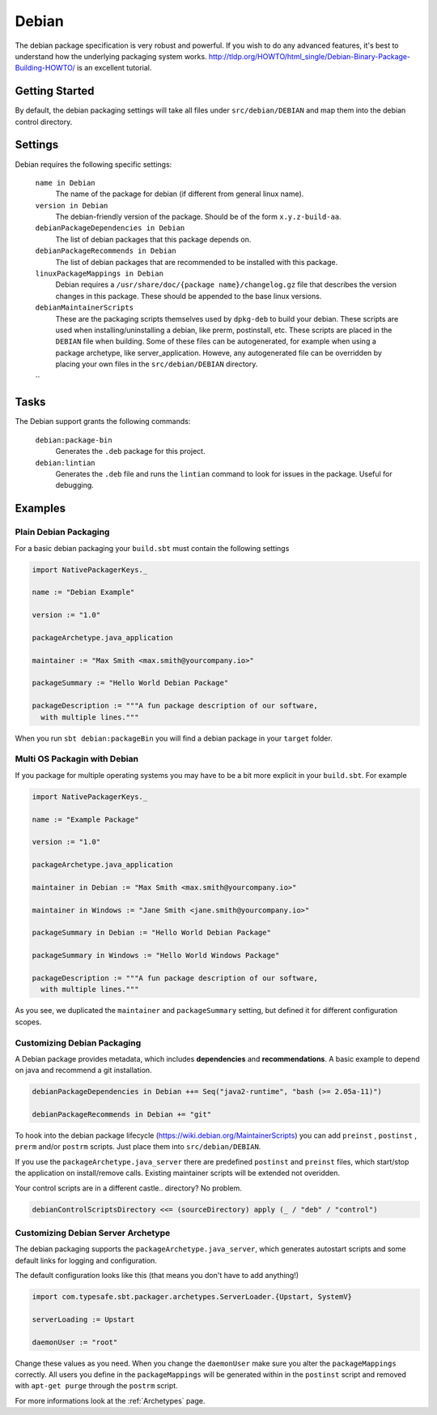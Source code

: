 Debian
======
The debian package specification is very robust and powerful.  If you wish to do any advanced features, it's best to understand how
the underlying packaging system works.  http://tldp.org/HOWTO/html_single/Debian-Binary-Package-Building-HOWTO/ is an excellent tutorial.



Getting Started
---------------
By default, the debian packaging settings will take all files under ``src/debian/DEBIAN`` and map them into the debian control directory.


Settings
--------

Debian requires the following specific settings:

  ``name in Debian``
    The name of the package for debian (if different from general linux name).

  ``version in Debian``
    The debian-friendly version of the package.   Should be of the form ``x.y.z-build-aa``.

  ``debianPackageDependencies in Debian``
    The list of debian packages that this package depends on.

  ``debianPackageRecommends in Debian``
    The list of debian packages that are recommended to be installed with this package.

  ``linuxPackageMappings in Debian``
    Debian requires a ``/usr/share/doc/{package name}/changelog.gz`` file that describes
    the version changes in this package. These should be appended to the base linux versions.

  ``debianMaintainerScripts``
    These are the packaging scripts themselves used by ``dpkg-deb`` to build your debian.  These
    scripts are used when installing/uninstalling a debian, like prerm, postinstall, etc.  These scripts
    are placed in the ``DEBIAN`` file when building.    Some of these files can be autogenerated,
    for example when using a package archetype, like server_application.  Howeve, any autogenerated file
    can be overridden by placing your own files in the ``src/debian/DEBIAN`` directory.
    
  ``  


Tasks
-----

The Debian support grants the following commands:

  ``debian:package-bin``
    Generates the ``.deb`` package for this project.

  ``debian:lintian``
    Generates the ``.deb`` file and runs the ``lintian`` command to look for issues in the package.  Useful for debugging.
    

Examples
--------

Plain Debian Packaging
~~~~~~~~~~~~~~~~~~~~~~

For a basic debian packaging your ``build.sbt`` must contain the following settings

.. code-block:: scala

    import NativePackagerKeys._

    name := "Debian Example"

    version := "1.0"

    packageArchetype.java_application

    maintainer := "Max Smith <max.smith@yourcompany.io>"

    packageSummary := "Hello World Debian Package"

    packageDescription := """A fun package description of our software,
      with multiple lines."""
      
When you run ``sbt debian:packageBin`` you will find a debian package in your ``target`` folder.

Multi OS Packagin with Debian
~~~~~~~~~~~~~~~~~~~~~~~~~~~~~

If you package for multiple operating systems you may have to be a bit more explicit in your ``build.sbt``.
For example

.. code-block:: scala

    import NativePackagerKeys._

    name := "Example Package"

    version := "1.0"

    packageArchetype.java_application

    maintainer in Debian := "Max Smith <max.smith@yourcompany.io>"
    
    maintainer in Windows := "Jane Smith <jane.smith@yourcompany.io>"

    packageSummary in Debian := "Hello World Debian Package"
    
    packageSummary in Windows := "Hello World Windows Package"

    packageDescription := """A fun package description of our software,
      with multiple lines."""
      
As you see, we duplicated the ``maintainer`` and ``packageSummary`` setting, but defined it for
different configuration scopes. 

Customizing Debian Packaging
~~~~~~~~~~~~~~~~~~~~~~~~~~~~

A Debian package provides metadata, which includes **dependencies** and **recommendations**.
A basic example to depend on java and recommend a git installation.

.. code-block:: scala

    debianPackageDependencies in Debian ++= Seq("java2-runtime", "bash (>= 2.05a-11)")

    debianPackageRecommends in Debian += "git"
    
To hook into the debian package lifecycle (https://wiki.debian.org/MaintainerScripts) you
can add ``preinst`` , ``postinst`` , ``prerm`` and/or ``postrm`` scripts. Just place them into
``src/debian/DEBIAN``.

If you use the ``packageArchetype.java_server`` there are predefined ``postinst`` and
``preinst`` files, which start/stop the application on install/remove calls. Existing
maintainer scripts will be extended not overidden.

Your control scripts are in a different castle.. directory? No problem.

.. code-block:: scala

    debianControlScriptsDirectory <<= (sourceDirectory) apply (_ / "deb" / "control")

Customizing Debian Server Archetype
~~~~~~~~~~~~~~~~~~~~~~~~~~~~~~~~~~~

The debian packaging supports the ``packageArchetype.java_server``, which generates
autostart scripts and some default links for logging and configuration. 

The default configuration looks like this (that means you don't have to add anything!)

.. code-block:: scala

    import com.typesafe.sbt.packager.archetypes.ServerLoader.{Upstart, SystemV}

    serverLoading := Upstart
      
    daemonUser := "root"
    
Change these values as you need. When you change the ``daemonUser`` make sure
you alter the ``packageMappings`` correctly. All users you define in the
``packageMappings`` will be generated within in the ``postinst`` script and
removed with ``apt-get purge`` through the ``postrm`` script.

For more informations look at the :ref:`Archetypes` page.
